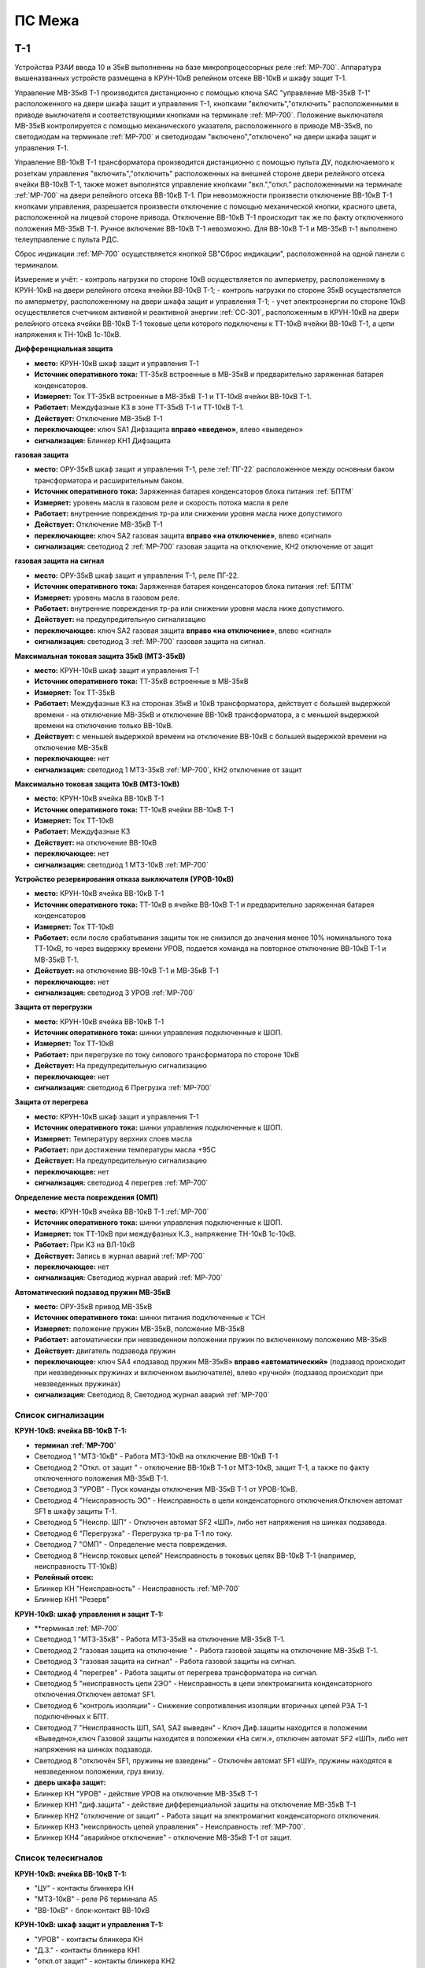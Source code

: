﻿ПС Межа
=================

Т-1
-----------

Устройства РЗАИ ввода 10 и 35кВ выполненны на базе микропроцессорных реле :ref:`МР-700`. Аппаратура вышеназванных устройств размещена в КРУН-10кВ релейном отсеке ВВ-10кВ и шкафу защит Т-1. 
 
Управление МВ-35кВ Т-1 производится дистанционно с помощью ключа SAC "управление МВ-35кВ Т-1" расположенного на двери шкафа защит и управления Т-1, кнопками "включить","отключить" расположенными в приводе выключателя и соответствующими кнопками на терминале :ref:`МР-700`. Положение выключателя МВ-35кВ контролируется с помощью механического указателя, расположенного в приводе МВ-35кВ, по светодиодам на терминале :ref:`МР-700` и светодиодам "включено","отключено" на двери шкафа защит и управления Т-1.

Управление ВВ-10кВ Т-1 трансформатора производится дистанционно с помощью пульта ДУ, подключаемого к розеткам управления "включить","отключить" расположенных на внешней стороне двери релейного отсека ячейки ВВ-10кВ Т-1, также может выполнятся управление  кнопками "вкл.","откл." расположенными на терминале :ref:`МР-700` на двери релейного отсека ВВ-10кВ Т-1. При невозможности произвести отключение ВВ-10кВ Т-1 кнопками управления, разрешается произвести отключение с помощью механической кнопки, красного цвета, расположенной на лицевой стороне привода. Отключение ВВ-10кВ Т-1 происходит так же по факту отключенного положения МВ-35кВ Т-1. Ручное включение ВВ-10кВ Т-1 невозможно. Для ВВ-10кВ Т-1 и МВ-35кВ т-1 выполнено телеуправление с пульта РДС.

Сброс индикации :ref:`МР-700` осуществляется кнопкой SB"Сброс индикации", расположенной на одной панели с терминалом.

Измерение и учёт:
- контроль нагрузки по стороне 10кВ осуществляется по амперметру, расположенному в КРУН-10кВ на двери релейного отсека ячейки ВВ-10кВ Т-1; 
- контроль нагрузки по стороне 35кВ осуществляется по амперметру, расположенному на двери шкафа защит и управления Т-1; 
- учет электроэнергии по стороне 10кВ осуществляется счетчиком активной и реактивной энергии :ref:`СС-301`, расположенным в КРУН-10кВ на двери релейного отсека ячейки ВВ-10кВ Т-1 токовые цепи которого подключены к ТТ-10кВ ячейки ВВ-10кВ Т-1, а цепи напряжения к ТН-10кВ 1с-10кВ.  


**Дифференциальная защита** 


- **место:** КРУН-10кВ шкаф защит и управления Т-1

- **Источник оперативного тока:** ТТ-35кВ встроенные в МВ-35кВ и предварительно заряженная батарея конденсаторов.

- **Измеряет:** Ток ТТ-35кВ встроенные в МВ-35кВ Т-1 и ТТ-10кВ ячейки ВВ-10кВ Т-1.

- **Работает:** Междуфазные КЗ в зоне ТТ-35кВ Т-1 и ТТ-10кВ Т-1. 

- **Действует:** Отключение МВ-35кВ Т-1

- **переключающее:** ключ SA1 Дифзащита **вправо «введено»**, влево «выведено»

- **сигнализация:** Блинкер КН1 Дифзащита


**газовая защита** 


- **место:** ОРУ-35кВ шкаф защит и управления Т-1, реле :ref:`ПГ-22` расположенное между основным баком трансформатора и расширительным баком.

- **Источник оперативного тока:** Заряженная батарея конденсаторов блока питания :ref:`БПТМ`

- **Измеряет:** уровень масла в газовом реле и скорость потока масла в реле

- **Работает:** внутренние повреждения тр-ра или снижении уровня масла ниже допустимого

- **Действует:** Отключение МВ-35кВ Т-1

- **переключающее:** ключ SA2 газовая защита **вправо «на отключение»**, влево «сигнал»

- **сигнализация:** светодиод 2 :ref:`МР-700` газовая защита на отключение, КН2 отключение от защит


**газовая защита на сигнал** 


- **место:** ОРУ-35кВ шкаф защит и управления Т-1, реле ПГ-22.

- **Источник оперативного тока:** Заряженная батарея конденсаторов блока питания :ref:`БПТМ`

- **Измеряет:** уровень масла в газовом реле.

- **Работает:** внутренние повреждения тр-ра или снижении уровня масла ниже допустимого.

- **Действует:** на предупредительную сигнализацию

- **переключающее:** ключ SA2 газовая защита **вправо «на отключение»**, влево «сигнал»

- **сигнализация:** светодиод 3 :ref:`МР-700` газовая защита на сигнал.


**Максимальная токовая защита 35кВ (МТЗ-35кВ)** 


- **место:** КРУН-10кВ шкаф защит и управления Т-1

- **Источник оперативного тока:** ТТ-35кВ встроенные в МВ-35кВ

- **Измеряет:** Ток ТТ-35кВ

- **Работает:** Междуфазные КЗ на сторонах 35кВ и 10кВ трансформатора, действует с большей выдержкой времени - на отключение МВ-35кВ и отключение ВВ-10кВ трансформатора, а с меньшей выдержкой времени на отключение только ВВ-10кВ.

- **Действует:** с меньшей выдержкой времени на отключение ВВ-10кВ с большей выдержкой времени на отключение МВ-35кВ

- **переключающее:** нет

- **сигнализация:** светодиод 1 МТЗ-35кВ :ref:`МР-700`, КН2 отключение от защит 


**Максимально токовая защита 10кВ (МТЗ-10кВ)** 


- **место:** КРУН-10кВ ячейка ВВ-10кВ Т-1

- **Источник оперативного тока:** ТТ-10кВ ячейки ВВ-10кВ Т-1

- **Измеряет:** Ток ТТ-10кВ

- **Работает:** Междуфазные КЗ 

- **Действует:** на отключение ВВ-10кВ

- **переключающее:** нет

- **сигнализация:** светодиод 1 МТЗ-10кВ :ref:`МР-700`


**Устройство резервирования отказа выключателя (УРОВ-10кВ)** 


- **место:** КРУН-10кВ ячейка ВВ-10кВ Т-1

- **Источник оперативного тока:** ТТ-10кВ в ячейке ВВ-10кВ Т-1 и предварительно заряженная батарея конденсаторов

- **Измеряет:** Ток ТТ-10кВ 

- **Работает:** если после срабатывания защиты ток не снизился до значения менее 10% номинального тока ТТ-10кВ, то через выдержку времени УРОВ, подается команда на повторное отключение ВВ-10кВ Т-1 и МВ-35кВ Т-1.

- **Действует:** на отключение ВВ-10кВ Т-1 и МВ-35кВ Т-1 

- **переключающее:** нет

- **сигнализация:** светодиод 3 УРОВ :ref:`МР-700`


**Защита от перегрузки** 


- **место:** КРУН-10кВ ячейка ВВ-10кВ Т-1

- **Источник оперативного тока:** шинки управления подключенные к ШОП.

- **Измеряет:** Ток ТТ-10кВ

- **Работает:** при перегрузке по току силового трансформатора по стороне 10кВ 

- **Действует:** На предупредительную сигнализацию

- **переключающее:** нет

- **сигнализация:** светодиод 6 Прегрузка :ref:`МР-700`
 

**Защита от перегрева** 


- **место:** КРУН-10кВ шкаф защит и управления Т-1

- **Источник оперативного тока:** шинки управления подключенные к ШОП.

- **Измеряет:** Температуру верхних слоев масла 

- **Работает:** при достижении температуры масла +95С  

- **Действует:** На предупредительную сигнализацию

- **переключающее:** нет

- **сигнализация:** светодиод 4 перегрев :ref:`МР-700`


**Определение места повреждения (ОМП)**
 

- **место:** КРУН-10кВ ячейка ВВ-10кВ Т-1 :ref:`МР-700`

- **Источник оперативного тока:** шинки управления подключенные к ШОП. 

- **Измеряет:** ток ТТ-10кВ при междуфазных К.З., напряжение ТН-10кВ 1с-10кВ. 

- **Работает:** При КЗ на ВЛ-10кВ  

- **Действует:** Запись в журнал аварий :ref:`МР-700`

- **переключающее:** нет

- **сигнализация:** Светодиод журнал аварий :ref:`МР-700`


**Автоматический подзавод пружин МВ-35кВ** 


- **место:** ОРУ-35кВ привод МВ-35кВ

- **Источник оперативного тока:** шинки питания подключенные к ТСН

- **Измеряет:** положение пружин МВ-35кВ, положение МВ-35кВ  

- **Работает:** автоматически при невзведенном положении пружин по включенному положению МВ-35кВ   

- **Действует:** двигатель подзавода пружин

- **переключающее:** ключ SA4 «подзавод пружин МВ-35кВ» **вправо «автоматический»** (подзавод происходит при невзведенных пружинах и включенном выключателе), влево «ручной» (подзавод происходит при невзведенных пружинах)

- **сигнализация:** Светодиод 8, Светодиод журнал аварий :ref:`МР-700`


Список сигнализации 
........................................


**КРУН-10кВ: ячейка ВВ-10кВ Т-1:** 


- **терминал :ref:`МР-700`**


- Светодиод 1 "МТЗ-10кВ" - Работа МТЗ-10кВ на отключение ВВ-10кВ Т-1

- Светодиод 2 "Откл. от защит " - отключение ВВ-10кВ Т-1 от МТЗ-10кВ, защит Т-1, а также по факту отключенного положения МВ-35кВ Т-1.

- Светодиод 3 "УРОВ" - Пуск команды отключения МВ-35кВ Т-1 от УРОВ-10кВ.

- Светодиод 4 "Неисправность ЭО" - Неисправность в цепи конденсаторного отключения.Отключен автомат SF1 в шкафу защиты Т-1.

- Светодиод 5 "Неиспр. ШП" - Отключен автомат SF2 «ШП», либо нет напряжения на шинках подзавода.

- Светодиод 6 "Перегрузка" - Перегрузка тр-ра Т-1 по току.

- Светодиод 7 "ОМП" - Определение места повреждения.

- Светодиод 8 "Неиспр.токовых цепей" Неисправность в токовых цепях ВВ-10кВ Т-1 (например, неисправность ТТ-10кВ)


- **Релейный отсек:**


- Блинкер КН "Неисправность" - Неисправность :ref:`МР-700`
        
- Блинкер КН1 "Резерв"


**КРУН-10кВ: шкаф управления и защит Т-1:** 


- **терминал :ref:`МР-700`


- Светодиод 1 "МТЗ-35кВ" - Работа МТЗ-35кВ на отключение МВ-35кВ Т-1.

- Светодиод 2 "газовая защита на отключение " - Работа газовой защиты на отключение МВ-35кВ Т-1.

- Светодиод 3 "газовая защита на сигнал" - Работа газовой защиты на сигнал.

- Светодиод 4 "перегрев" - Работа защиты от перегрева трансформатора на сигнал.

- Светодиод 5 "неисправность цепи 2ЭО" - Неисправность в цепи электромагнита конденсаторного отключения.Отключен автомат SF1.

- Светодиод 6 "контроль изоляции" - Снижение сопротивления изоляции вторичных цепей РЗА Т-1 подключённых к БПТ.

- Светодиод 7 "Неисправность ШП, SA1, SA2 выведен" - Ключ Диф.защиты находится в положении «Выведено»,ключ Газовой защиты находится в положении «На сигн.», отключен автомат SF2 «ШП», либо нет напряжения на шинках подзавода.

- Светодиод 8 "отключён SF1, пружины не взведены" - Отключён автомат SF1 «ШУ», пружины находятся в невзведенном положении, груз внизу.


- **дверь шкафа защит:**


- Блинкер КН "УРОВ" - действие УРОВ на отключение МВ-35кВ Т-1

- Блинкер КН1 "диф.защита" - действие дифференциальной  защиты на отключение МВ-35кВ Т-1

- Блинкер КН2 "отключение от защит" - Работа защит на электромагнит конденсаторного отключения.

- Блинкер КН3 "неиспрвность цепей управления" - Неисправность :ref:`МР-700`.

- Блинкер КН4 "аварийное отключение" - отключение МВ-35кВ Т-1 от защит.



Список телесигналов 
........................................


**КРУН-10кВ: ячейка ВВ-10кВ Т-1:** 


- "ЦУ" - контакты блинкера КН

- "МТЗ-10кВ" - реле Р6 терминала А5

- "ВВ-10кВ" - блок-контакт ВВ-10кВ


**КРУН-10кВ: шкаф защит и управления Т-1:** 


- "УРОВ" - контакты блинкера КН

- "Д.З." - контакты блинкера КН1

- "откл.от защит" - контакты блинкера КН2

- "неисправность" - контакты блинкера КН3

- "АО" - контакты блинкера КН4

- "Перегрузка" - реле Р8 терминала А2

- "Газ.сигнал" - реле Р7 терминала А2

- "МВ-35кВ" - блок-контакт МВ-35кВкВ


Список переключающих устройств
........................................


**КРУН-10кВ: ячейка ВВ-10кВ Т-1:** 


- Переключатель SX "ТУ" - **1 «введено»**, 2 «выведено»

- блок БИ1 "Токовые цепи учета и измерений" - **вставлен «введено»**, вынут «выведено»

- блок БИ2 "Цепи напряжения учета " - **вставлен «введено»**, вынут «выведено»


**КРУН-10кВ: шкаф защиты и управления Т-1:** 


- Переключатель SA1 "Диф.защита Т-1" -  1 «выведено», **2 «введено»**

- Переключатель SA2 "Газовая защита Т-1" -  1 «на сигнал», **2 «на отключение»**
  
- Переключатель SA3 "Режим управления МВ-35кВ Т-1" - **1 «ТУ»**, 2 «местное» 

- Переключатель SA4 "Подзавод пружин МВ-35кВ" - 1 «ручной», **2 «автоматический»**


Список коммутационной аппаратуры
........................................


**КРУН-10кВ: ячейка ВВ-10кВ Т-1:**


- Автомат SF1 "ШУ" - Питание и защита цепей управления ВВ-10кВ и терминала :ref:`МР-700` **Включен**

- Автомат SF1 "ШП" - Питание и защита цепей включения ВВ-10кВ Т-1 **Включен**


**КРУН-10кВ: шкаф защиты и управления Т-1:**


- Автомат SF1 "ШУ" - Питание и защита цепей управления МВ-35кВ и цепей заряда конденсаторов **Включен**

- Автомат SF2 "ШУ" - Питание и защита цепей управления МВ-35кВ и терминала МР-700  **Включен**

- Автомат SF3 "ШП" - Питание и защита цепей подзавода привода МВ-35кВ **Включен**



ВВ-10кВ отходящих линий 10кВ
------------------------------------
 
 
Устройства РЗА отходящих ВЛ-10кВ выполненны на базе электромеханических реле. Аппаратура вышеназванных устройств размещена в релейных отсеках КРУН-10кВ.  

Управление ВВ-10кВ производится дистанционно с помощью пульта ДУ, подключаемого к розеткам управления "включить","отключить" расположенных на двери релейного отсека ячейки ВВ-10кВ. При невозможности произвести отключение ВВ-10кВ с помощью пульта ДУ  разрешается произвести отключение с помощью механической кнопки, красного цвета, расположенной на лицевой стороне привода при невозможности отключения дистанционно или по ТУ. Ручное включение ВВ-10кВ невозможно. Для ВВ-10кВ также выполнено телеуправление с пульта РДС.

Измерение и учёт:

-контроль нагрузки на линии осуществляется по амперметру, расположенному на релейной панели релейного отсека ячейки ВВ-10кВ; 
-учет электроэнергии осуществляется электросчетчиком :ref:`СС-301`, расположенным в релейном отсеке ячейки ВВ-10кВ токовые цепи которого подключены к ТТ-10кВ этой же ячейки, а цепи напряжения к ТН-10кВ 1с-10кВ. 


**Токовая отсечка (ТО)** 


- **место:** ячейка ВВ-10кВ линии 10кВ релейный отсек

- **Источник оперативного тока:** ТТ-10кВ

- **Измеряет:** Ток ТТ-10кВ

- **Работает:** Междуфазные КЗ 

- **Действует:** Отключение ВВ-10кВ без выдержки времени

- **переключающее:** нет

- **сигнализация:** 3РУ ТО


**Максимально токовая защита (МТЗ)** 


- **место:** ячейка ВВ-10кВ линии 10кВ релейный отсек

- **Источник оперативного тока:** ТТ-10кВ

- **Измеряет:** Ток ТТ-10кВ

- **Работает:** Междуфазные КЗ 

- **Действует:** Отключение ВВ-10кВ с выдержкой времени

- **переключающее:** нет

- **сигнализация:** 4РУ МТЗ


**Автоматическое повторное включение (АПВ)** 


- **место:** ячейка ВВ-10кВ линии 10кВ релейный отсек

- **Источник оперативного тока:** Шинки управления подключенные к ШОП

- **Работает:** Отключение ВВ-10кВ от защит (блокируется на 20сек. после включения)

- **Действует:** включение ВВ-10кВ с выдержкой времени

- **переключающее:** Переключатель SX1 АПВ(согласно таблице уставок) вправо «введено», влево «выведено»

- **сигнализация:** 5РУ АПВ


Список сигнализации 
.........................


**КРУН-10кВ, ячейка ВВ-10кВ линии 10кВ релейный отсек**

 
- Блинкер РУ1 "Аварийное отключение" - отключение ВВ-10кВ от защит, отключение ВВ-10кВ вручную кнопкой на приводе.

- Блинкер РУ2 "неисправность опер.тока" - отключен автомат SF, SF1.

- Блинкер РУ3 "ТО" - действие ТО на отключение выключателя.

- Блинкер РУ4 "МТЗ" - действие МТЗ на отключение выключателя.

- Блинкер РУ5 "АПВ" - включение выключателя по цепям АПВ


Список телесигналов 
..........................


**КРУН-10кВ, ячейка ВВ-10кВ линии 10кВ релейный отсек**


- "неисправность" - блок-контакты SF1 

- "аварийное отключение" - блок-контакт блинкера КН1

- "ВВ-10кВ" - блок-контакт ВВ-10кВ


Список переключающих устройств
........................................


**КРУН-10кВ, ячейка ВВ-10кВ линии 10кВ релейный отсек**


- Переключатель SX1 "АПВ" - **1 «введено»**, 2 «выведено»

- Переключатель SX2 "ТУ" - **1 «введено»**, 2 «выведено»

- блок БИ1 "Токовые цепи и цепи напряжения учета и измерений" - **вставлен «введено»**, вынут «выведено»




СМВ-35кВ
-------------

  Устройство РЗА СМВ-35кВ выполненно на базе микропроцессорного реле :ref:`МР-700`. Аппаратура размещена на ОРУ-35кВ в шкафу управления и защит СМВ-35кВ.  
  Управление СМВ-35кВ производится дистанционно с помощью ключа SA1 "управление СМВ-35кВ" расположенного в шкафу управления и защит СМВ-35кВ, кнопками "включить","отключить" расположенными в приводе выключателя (на обесточенном выключателе) и на терминале :ref:`МР-700`, а так же по цепям ТУ с пульта РДС. Положение СМВ-35кВ контролируется с помощью механического указателя, расположенного в приводе СМВ-35кВ и по соответствующим светодиодам на терминале :ref:`МР-700` в шкафу управления и защит СМВ-35кВ.


**Токовая отсечка** 

- **место:** ОРУ-35кВ шкаф защит и управления СМВ-35кВ

- **Источник оперативного тока:** ТТ-35кВ встроенные в МВ-35кВ

- **Измеряет:** Ток ТТ-35кВ

- **Работает:** Междуфазные КЗ 

- **Действует:** отключение СМВ-35кВ

- **переключающее:** нет

- **сигнализация:** светодиод 1 ТО :ref:`МР-700`, КН2 аварийное отключение


**Максимальная токовая защита 35кВ (МТЗ-35кВ)** 

- **место:** ОРУ-35кВ шкаф защит и управления СМВ-35кВ

- **Источник оперативного тока:** ТТ-35кВ встроенные в МВ-35кВ

- **Измеряет:** Ток ТТ-35кВ

- **Работает:** Междуфазные КЗ 

- **Действует:** отключение СМВ-35кВ

- **переключающее:** нет

- **сигнализация:** светодиод 2 МТЗ :ref:`МР-700`, КН2 аварийное отключение


**Автоматическое повторное включение (АПВ)** 

- **место:** ОРУ-35кВ шкаф защит и управления СМВ-35кВ

- **Источник оперативного тока:** шинки управления подключенные к ТСН-10кВ 

- **Измеряет:** нет

- **Работает:** После аварийного отключения МВ-35кВ от защит через установленную выдержку времени

- **Действует:** включение СМВ-35кВ

- **переключающее:** SX1 "АПВ" -  1 «выведено», **2 «введено»**

- **сигнализация:** светодиод 3 АПВ :ref:`МР-700`


**Автоматический подзавод пружин СМВ-35кВ** 

- **место:** ОРУ-35кВ привод СМВ-35кВ

- **Источник оперативного тока:** шинки питания подключенные к ТСН-10кВ

- **Измеряет:** положение пружин МВ-35кВ, положение МВ-35кВ  

- **Работает:** автоматически при невзведенном положении пружин по включенному положению МВ-35кВ   

- **Действует:** двигатель подзавода пружин

- **переключающее:** нет

- **сигнализация:** Светодиод журнал аварий, светодиод 4 :ref:`МР-700`


Список сигнализации 
........................................


**ОРУ-35кВ: шкаф управления и защит СМВ-35кВ:** 


**терминал :ref:`МР-700`**


- Светодиод 1 "ТО" - Работа ТО на отключение МВ-35кВ

- Светодиод 2 "МТЗ" - Работа МТЗ-10кВ на отключение МВ-35кВ

- Светодиод 3 "АПВ" - включение МВ-35кВ После аварийного отключения 

- Светодиод 4 "Привод не готов" - Пружины СМВ-35кВ не взведены
 
- Светодиод 5 "Неисправность ЭО" - Неисправность в цепи конденсаторного отключения, отключен автомат SF1



**релейная панель шкафа защит:**


- Блинкер КН1 "неиспрвность цепей управления" - Работа защит на сигнализацию, Неисправность :ref:`МР-700`

- Блинкер КН2 "аварийное отключение" - Работа защит на электромагнит конденсаторного отключения

  
      
Список телесигналов 
........................................


**ОРУ-35кВ :шкаф управления и защит СМВ-35кВ:** 


- "неисправность" - контакты блинкера КН1

- "аварийное отключение" - контакты блинкера КН2

- "ТС СМВ-35кВ" - блок-контакт МВ-35кВ



Список переключающих устройств
........................................


**ОРУ-35кВ :шкаф управления и защит СМВ-35кВ:**


- накладка SX1 "АПВ" - **вправо "Введено"**, вверх "Выведено"

- накладка SX2 "ТУ" - **вправо "Введено"**, влево "Выведено"




Список коммутационной аппаратуры
........................................


**ОРУ-35кВ: шкаф управления и защит СМВ-35кВ:**

- Автомат SF1 "ШУ" - Питание и защита цепей управления МВ-35кВ и терминала :ref:`МР-700` **Включен**

- Автомат SF2 "ШП" - Питание и защита цепей завода пружин МВ-35кВ **Включен**



ТН-10кВ и центральная сигнализация
--------------------------------------

Назначение измерительных трансформаторов напряжения состоит в том, чтобы изолировать измерительные приборы и реле от цепей высокого напряжения и уменьшить напряжение до величин, удобных для измерения. Трансформаторы напряжения 10кВ служат для контроля напряжения на шинах 10кВ, сигнализации замыкания на землю в сети 10кВ, питания цепей учета электроэнергии.
Аппаратура вторичных цепей ТН-10кВ расположена в КРУН-10кВ релейном отсеке ячейки ТН-10кВ. 
Контроль напряжения на секции 10кВ осуществляется по киловольтметру KV расположенному в релейном отсеке ячейки ТН-10кВ, Там же находится ключ ПИ выбора контролируемого напряжения. При неисправностях в цепях напряжения, замыканиях на землю в сети 10кВ выпадают соответствующие блинкера, на релейной панели ячейки ТН-10кВ загорается лампа "Блинкер не поднят" и проходит сигнал на центральную сигнализацию.
Центральная сигнализация служит для принятия и передачи сигналов при аварийных отключениях (формируется телесигнал "Авария", выпадает блинкер КН1 "Аварийный сигнал") или ненормальных режимах работы оборудования или устройств РЗА (формируется телесигналсигнал "Неисправность"выпадает блинкер КН2 "Предупредительный сигнал"). Выбор режима работы ЦС осуществляется ключом КР.  В режиме "На ПС" работает телесигнализация, световая сигнализации и возможно опробование ЦС. В режиме "На РДС" работает только телесигнализация. Аппаратура центральной сигнализации находится в релйном отсеке ячейки ПК-10кВ.
Для проверки исправности цепей ЦС служат кнопки 1КО "Опробование аварийной сигнализации" и 2КО "Опробование предупредительной сигнализации". При их нажатии должны выпадать соответственно блинкера КН1 "Аварийный сигнал" и КН2 "Предупредительный сигнал" (с выдержкой времени). Для съема сигнала служит кнопка КС "Съем сигнала". При посещении подстанции ключ режима ЦС КР необходимо переводить в положение "на ПС" (в этом режиме работают кнопки 1КО и 2КО), при убытии с подстанции ключ переводить в положение "РДС".



Список сигнализации 
.........................


**КРУН-10кВ :ячейка ТН-10кВ:** 


**дверь релейного отсека**


- Блинкер КН1 "Неисправность цепей ТН-10кВ" - неисправность цепей напряжения ТН-10кВ, отключен автомат АВ ТН-10кВ

- Блинкер КН2 "земля в сети 10кВ" - Замыкание на землю в сети 10кВ


**КРУН-10кВ :ячейка ПК-10кВ:** 


**дверь релейного отсека**


- Блинкер КН1 "Аварийный сигнал" - работа аварийной сигнализации на ПС (при аварийном отключении выключателя)

- Блинкер КН2 "Предупредительный сигнал" - работа предупредительной сигнализации на ПС (при ненормальных режимах работы оборудования)

- Блинкер КН3 "Откл АВ ШУ"

- Блинкер КН4 "Земля на ШОП" - Замыкание на «землю» одного из полюсов шинок обеспеченного питания




Список телесигналов 
........................................


**КРУН-10кВ :ячейка ТН-10кВ:**


- "земля в сети 10кВ" - контакты реле РНо


**КРУН-10кВ :ячейка ПК-10кВ:**


- "предупредительный сигнал" - контакты блинкера КН2

- "авария" - контакты блинкера КН1



Список переключающих устройств
........................................


**КРУН-10кВ :ячейка ПК-10кВ:**


- ключ КР "Режим ЦС" - **вверх "на РДС"**, влево "на ПС"(работает световая и звуковая сигнализация)



Список коммутационной аппаратуры
........................................


**КРУН-10кВ :ячейка ТН-10кВ:**


- Автомат SF "ТН-10кВ" - Питание и защита цепей напряжения ТН-10кВ **Включен**


**КРУН-10кВ :ячейка ТСН-10кВ:**


- Автомат АВ "ШС" - Питание и защита цепей сигнализации **Включен**



ТН-35кВ 1с
-------------------


Аппаратура вторичных цепей ТН-35кВ 1с расположена на ОРУ-35кВ в шкафу ТН-35кВ 1с.
Назначение измерительных трансформаторов напряжения состоит в том, чтобы изолировать измерительные приборы и реле от цепей высокого напряжения и уменьшить напряжение до величин, удобных для измерения. Так же ТН-35кВ служат для контроля напряжения на шинах 35кВ.  


Список коммутационной аппаратуры
........................................


**ОРУ-35кВ :шкаф ТН-35кВ 1с:**


- Автомат 1АВ "Цепи ТН-35кВ 1с" - Питание и защита цепей напряжения ТН-35кВ 1с **Включен**




Аппаратура собственных нужд и оперативный ток
-------------------------------------------------


Трансформаторы собственных нужд предназначены для питания цепей за-щит, автоматики, управления, цепей обогрева, освещения и т.д. Панель собственных нужд расположена в нижнем отсеке яч.ТСН-10кВ №1.
Питание шин 0.4кВ собственных нужд осуществляется в нормальном ре-жиме от ТСН-1(подключён к шинному мосту Т-1) через рубильник Р-1 и предохранители ПН2, а при выведенном ТСН-1 от ТСН-2 (запитан от ТП 10/0.4кВ ВЛ-957) через рубильник Р-2 и вводной автомат АВ1. Между двумя ТСН выполнена схема АВР с возвратом на контакторах ПМ1 и ПМ2 с приоритетом питания от ТСН-1.  
Для возможности контроля напряжения СН и ШУ на приборном листе  яч.ПК ТСН  установлены вольтметры V и V1, а в релейном отсеке смонтированы предохранители для защиты цепей измерения ШУ. 
   Учет электроэнергии собственных нужд  осуществляется счетчиком активной и реактивной энергии :ref:`СС-301`, расположенным в нижнем отсеке ячейки ТСН-10кВ  КРУН-10кВ.


Список коммутационной аппаратуры
........................................


**КРУН-10кВ :ячейка ТСН-10кВ:**



- Автомат АВ "ШС" - Питание и защита цепей сигнализации **Включен**

- Автомат АВ6 "ШУ" - Питание и защита цепей управления **Включен**

- Автомат АВ10 "ШП" - Питание и защита цепей питания **Включен**

